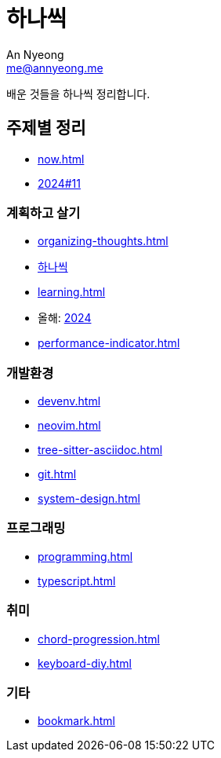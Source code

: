 = 하나씩
An Nyeong <me@annyeong.me>

배운 것들을 하나씩 정리합니다.

== 주제별 정리

* <<now#>>
* <<2024-11wn#,2024#11>>

=== 계획하고 살기

* <<organizing-thoughts#>>
* <<hanassig#,하나씩>>
* <<learning#>>
* 올해: <<2024#,2024>>
* <<performance-indicator#>>

=== 개발환경

* <<devenv#>>
* <<neovim#>>
* <<tree-sitter-asciidoc#>>
* <<git#>>
* <<system-design#>>

=== 프로그래밍

* <<programming#>>
* <<typescript#>>

=== 취미

* <<chord-progression#>>
* <<keyboard-diy#>>

=== 기타

* <<bookmark#>>
